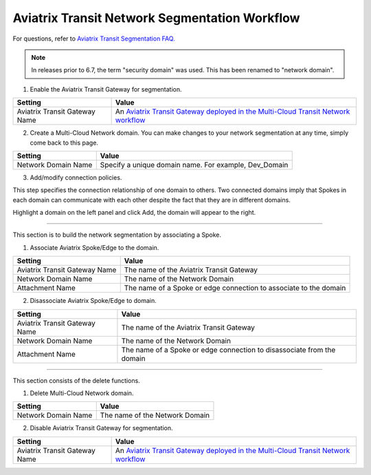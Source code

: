 

=========================================================
Aviatrix Transit Network Segmentation Workflow
=========================================================

For questions, refer to `Aviatrix Transit Segmentation FAQ. <https://docs.aviatrix.com/HowTos/transit_segmentation_faq.html>`_

.. note::
 	In releases prior to 6.7, the term "security domain" was used. This has been renamed to "network domain". 


1. Enable the Aviatrix Transit Gateway for segmentation.

==========================================      ==========
**Setting**                                     **Value**
==========================================      ==========
Aviatrix Transit Gateway Name                   An `Aviatrix Transit Gateway deployed in the Multi-Cloud Transit Network workflow <https://docs.aviatrix.com/HowTos/transitvpc_workflow.html#launch-a-transit-gateway>`_
==========================================      ==========

2. Create a Multi-Cloud Network domain. You can make changes to your network segmentation at any time, simply come back to this page. 

==========================================      ==========
**Setting**                                     **Value**
==========================================      ==========
Network Domain Name                             Specify a unique domain name. For example, Dev_Domain
==========================================      ==========

3. Add/modify connection policies. 

This step specifies the connection relationship of one domain to others. Two connected domains imply that Spokes in 
each domain can communicate with each other despite the fact that they are in different domains. 

Highlight a domain on the left panel and click Add, the domain will appear to the right. 


-----------------------------------------------------------------------------------------------------------------------

This section is to build the network segmentation by associating a Spoke.  

1. Associate Aviatrix Spoke/Edge to the domain.

==========================================      ==========
**Setting**                                     **Value**
==========================================      ==========
Aviatrix Transit Gateway Name                   The name of the Aviatrix Transit Gateway
Network Domain Name                             The name of the Network Domain
Attachment Name                                 The name of a Spoke or edge connection to associate to the domain
==========================================      ==========


2. Disassociate Aviatrix Spoke/Edge to domain.

==========================================      ==========
**Setting**                                     **Value**
==========================================      ==========
Aviatrix Transit Gateway Name                   The name of the Aviatrix Transit Gateway
Network Domain Name                             The name of the Network Domain
Attachment Name                                 The name of a Spoke or edge connection to disassociate from the domain
==========================================      ==========


------------------------------------------

This section consists of the delete functions. 


1. Delete Multi-Cloud Network domain.

==========================================      ==========
**Setting**                                     **Value**
==========================================      ==========
Network Domain Name                             The name of the Network Domain
==========================================      ==========

2. Disable Aviatrix Transit Gateway for segmentation.

==========================================      ==========
**Setting**                                     **Value**
==========================================      ==========
Aviatrix Transit Gateway Name                   An `Aviatrix Transit Gateway deployed in the Multi-Cloud Transit Network workflow <https://docs.aviatrix.com/HowTos/transitvpc_workflow.html#launch-a-transit-gateway>`_
==========================================      ==========


.. |tgw_peer| image:: tgw_plan_media/tgw_peer.png
   :scale: 30%

.. disqus::
